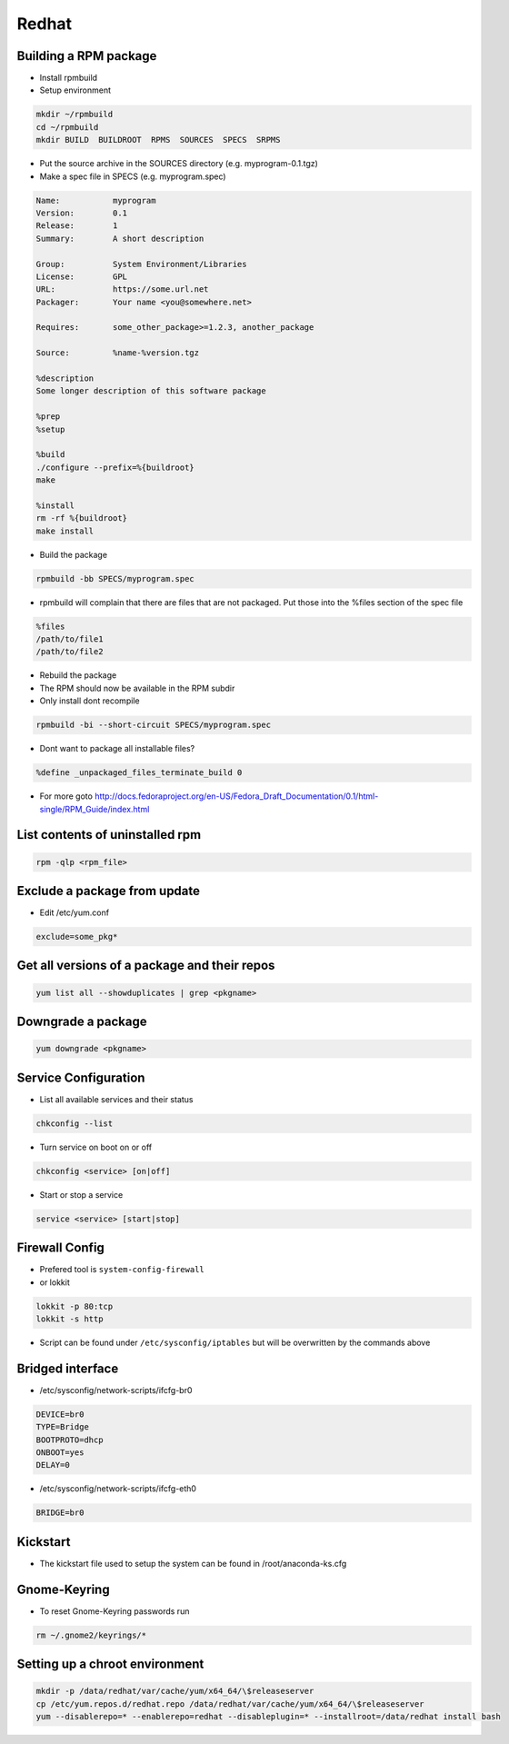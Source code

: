 ######
Redhat
######

Building a RPM package
======================

* Install rpmbuild
* Setup environment

.. code-block:: bash

  mkdir ~/rpmbuild
  cd ~/rpmbuild
  mkdir BUILD  BUILDROOT  RPMS  SOURCES  SPECS  SRPMS

* Put the source archive in the SOURCES directory (e.g. myprogram-0.1.tgz)
* Make a spec file in SPECS (e.g. myprogram.spec)

.. code-block:: bash

  Name:           myprogram
  Version:        0.1
  Release:        1
  Summary:        A short description

  Group:          System Environment/Libraries
  License:        GPL
  URL:            https://some.url.net
  Packager:       Your name <you@somewhere.net>

  Requires:       some_other_package>=1.2.3, another_package

  Source:         %name-%version.tgz

  %description
  Some longer description of this software package

  %prep
  %setup

  %build
  ./configure --prefix=%{buildroot}
  make

  %install
  rm -rf %{buildroot}
  make install

* Build the package

.. code-block:: bash

  rpmbuild -bb SPECS/myprogram.spec

* rpmbuild will complain that there are files that are not packaged. Put those into the %files section of the spec file

.. code-block:: bash

  %files
  /path/to/file1
  /path/to/file2

* Rebuild the package
* The RPM should now be available in the RPM subdir
* Only install dont recompile

.. code-block:: bash

  rpmbuild -bi --short-circuit SPECS/myprogram.spec

* Dont want to package all installable files?

.. code-block:: bash

  %define _unpackaged_files_terminate_build 0

* For more goto http://docs.fedoraproject.org/en-US/Fedora_Draft_Documentation/0.1/html-single/RPM_Guide/index.html


List contents of uninstalled rpm
================================

.. code-block:: bash

  rpm -qlp <rpm_file>

Exclude a package from update
=============================

* Edit /etc/yum.conf

.. code-block:: bash

  exclude=some_pkg*

Get all versions of a package and their repos
==============================================

.. code-block:: bash

  yum list all --showduplicates | grep <pkgname>


Downgrade a package
===================

.. code-block:: bash

  yum downgrade <pkgname>


Service Configuration
=====================

* List all available services and their status

.. code-block:: bash

  chkconfig --list


* Turn service on boot on or off

.. code-block:: bash

  chkconfig <service> [on|off]


* Start or stop a service

.. code-block:: bash

  service <service> [start|stop]


Firewall Config
===============

* Prefered tool is ``system-config-firewall``
* or lokkit

.. code-block:: bash

  lokkit -p 80:tcp
  lokkit -s http

* Script can be found under ``/etc/sysconfig/iptables`` but will be overwritten by the commands above


Bridged interface
=================

* /etc/sysconfig/network-scripts/ifcfg-br0

.. code-block:: bash

  DEVICE=br0
  TYPE=Bridge
  BOOTPROTO=dhcp
  ONBOOT=yes
  DELAY=0

* /etc/sysconfig/network-scripts/ifcfg-eth0

.. code-block:: bash

  BRIDGE=br0


Kickstart
=========

* The kickstart file used to setup the system can be found in /root/anaconda-ks.cfg


Gnome-Keyring
=============

* To reset Gnome-Keyring passwords run

.. code-block:: bash

  rm ~/.gnome2/keyrings/*


Setting up a chroot environment
===============================

.. code-block:: bash

  mkdir -p /data/redhat/var/cache/yum/x64_64/\$releaseserver
  cp /etc/yum.repos.d/redhat.repo /data/redhat/var/cache/yum/x64_64/\$releaseserver
  yum --disablerepo=* --enablerepo=redhat --disableplugin=* --installroot=/data/redhat install bash
